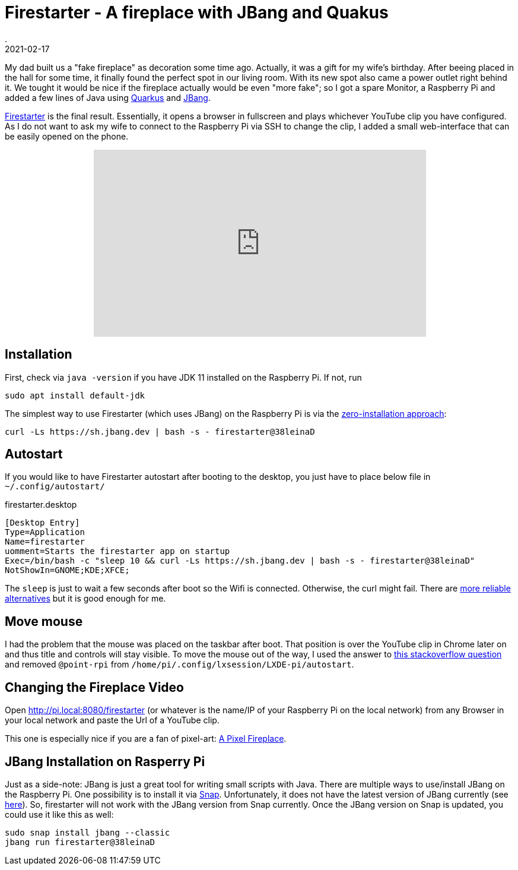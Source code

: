 = Firestarter - A fireplace with JBang and Quakus
.
2021-02-17
:jbake-type: post
:jbake-tags: jbang raspi
:jbake-status: published


My dad built us a "fake fireplace" as decoration some time ago. Actually, it was a gift for my wife's birthday.
After beeing placed in the hall for some time, it finally found the perfect spot in our living room.
With its new spot also came a power outlet right behind it. We tought it would be nice if the fireplace actually would be even "more fake"; so I got a spare Monitor, a Raspberry Pi and added a few lines of Java using link:https://quarkus.io/[Quarkus] and link:https://github.com/jbangdev/jbang[JBang].

link:https://github.com/38leinaD/jbang-catalog/blob/master/src/firestarter[Firestarter] is the final result. Essentially, it opens a browser in fullscreen and plays whichever YouTube clip you have configured. As I do not want to ask my wife to connect to the Raspberry Pi via SSH to change the clip, I added a small web-interface that can be easily opened on the phone.

++++
<div width="100%" align="center" >
<iframe width="560" height="315" src="https://www.youtube.com/embed/Er8jJSSBXEI" frameborder="0" allow="accelerometer; autoplay; clipboard-write; encrypted-media; gyroscope; picture-in-picture" allowfullscreen></iframe>
</div>
++++

== Installation

First, check via `java -version` if you have JDK 11 installed on the Raspberry Pi. If not, run

----
sudo apt install default-jdk
----


The simplest way to use Firestarter (which uses JBang) on the Raspberry Pi is via the link:https://github.com/jbangdev/jbang#zero-install[zero-installation approach]:

----
curl -Ls https://sh.jbang.dev | bash -s - firestarter@38leinaD
----

== Autostart

If you would like to have Firestarter autostart after booting to the desktop, you just have to place below file in `~/.config/autostart/`


.firestarter.desktop
----
[Desktop Entry]
Type=Application
Name=firestarter
uomment=Starts the firestarter app on startup
Exec=/bin/bash -c "sleep 10 && curl -Ls https://sh.jbang.dev | bash -s - firestarter@38leinaD"
NotShowIn=GNOME;KDE;XFCE;
----

The `sleep` is just to wait a few seconds after boot so the Wifi is connected. Otherwise, the curl might fail. There are link:https://raspberrypi.stackexchange.com/questions/45769/how-to-wait-for-networking-on-login-after-reboot[more reliable alternatives] but it is good enough for me.

== Move mouse

I had the problem that the mouse was placed on the taskbar after boot. That position is over the YouTube clip in Chrome later on and thus title and controls will stay visible.
To move the mouse out of the way, I used the answer to link:https://raspberrypi.stackexchange.com/questions/67791/how-to-move-mouse-pointer-to-a-specific-location-on-the-screen-at-boot[this stackoverflow question] and removed `@point-rpi` from `/home/pi/.config/lxsession/LXDE-pi/autostart`.

== Changing the Fireplace Video

Open link:http://pi.local:8080/firestarter[http://pi.local:8080/firestarter] (or whatever is the name/IP of your Raspberry Pi on the local network) from any Browser in your local network and paste the Url of a YouTube clip.

This one is especially nice if you are a fan of pixel-art: link:https://www.youtube.com/watch?v=mfkmcEtUVxQ[A Pixel Fireplace].


== JBang Installation on Rasperry Pi

Just as a side-note: JBang is just a great tool for writing small scripts with Java. There are multiple ways to use/install JBang on the Raspberry Pi. One possibility is to install it via link:https://snapcraft.io/install/jbang/ubuntu[Snap]. Unfortunately, it does not have the latest version of JBang currently (see link:https://github.com/jbangdev/jbang-snap/issues/1[here]). So, firestarter will not work with the JBang version from Snap currently. Once the JBang version on Snap is updated, you could use it like this as well:

----
sudo snap install jbang --classic
jbang run firestarter@38leinaD
---- 